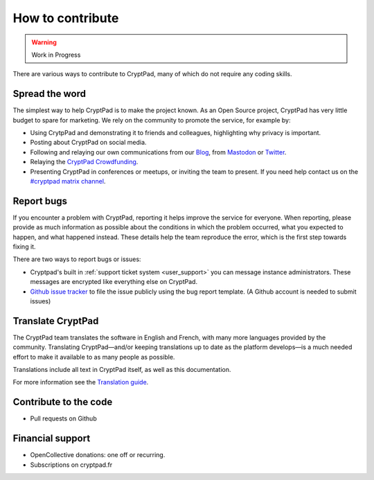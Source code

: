 How to contribute
=================

.. warning::

   Work in Progress

There are various ways to contribute to CryptPad, many of which do not require any coding skills.

Spread the word
---------------

The simplest way to help CryptPad is to make the project known. As an Open Source project, CryptPad has very little budget to spare for marketing. We rely on the community to promote the service, for example by:

- Using CrytpPad and demonstrating it to friends and colleagues, highlighting why privacy is important.
- Posting about CryptPad on social media.
- Following and relaying our own communications from our `Blog <https://blog.cryptpad.fr>`__, from `Mastodon <https://social.weho.st/@cryptpad>`__ or `Twitter <https://twitter.com/cryptpad>`__.
- Relaying the `CryptPad Crowdfunding <https://opencollective.com/cryptpad>`__.
- Presenting CryptPad in conferences or meetups, or inviting the team to present. If you need help contact us on the `#cryptpad matrix channel <https://riot.im/app/#/room/#cryptpad:matrix.org>`__.



.. _contribute_bugs:

Report bugs
-----------

If you encounter a problem with CryptPad, reporting it helps improve the service for everyone. When reporting, please provide as much information as possible about the conditions in which the problem occurred, what you expected to happen, and what happened instead. These details help the team reproduce the error, which is the first step towards fixing it.

There are two ways to report bugs or issues:

- Cryptpad's built in :ref:`support ticket system <user_support>` you can message instance administrators. These messages are encrypted like everything else on CryptPad.

-  `Github issue tracker <https://github.com/xwiki-labs/cryptpad/issues/new/choose>`__ to file the issue publicly using the bug report template. (A Github account is needed to submit issues)


.. _contribute_translation:

Translate CryptPad
------------------

The CryptPad team translates the software in English and French, with many more languages provided by the community. Translating CryptPad—and/or keeping translations up to date as the platform develops—is a much needed effort to make it available to as many people as possible.

Translations include all text in CryptPad itself, as well as this documentation.

For more information see the `Translation guide <https://github.com/xwiki-labs/cryptpad/blob/master/customize.dist/translations/README.md>`__.


.. _contribute_code:

Contribute to the code
----------------------


-  Pull requests on Github

.. _contribute_financial:

Financial support
-----------------

-  OpenCollective donations: one off or recurring.
-  Subscriptions on cryptpad.fr
